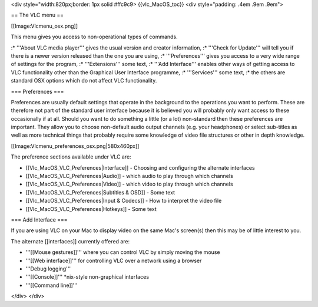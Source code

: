 <div style="width:820px;border: 1px solid #ffc9c9> {{vlc_MacOS_toc}}
<div style="padding: .4em .9em .9em">

== The VLC menu ==

[[Image:Vlcmenu_osx.png]]

This menu gives you access to non-operational types of commands.

:\* '''About VLC media player''' gives the usual version and creator
information, :\* '''Check for Update''' will tell you if there is a
newer version released than the one you are using, :\* '''Preferences'''
gives you access to a very wide range of settings for the program, :\*
'''Extensions''' some text, :\* '''Add Interface''' enables other ways
of getting access to VLC functionality other than the Graphical User
Interface programme, :\* '''Services''' some text, :\* the others are
standard OSX options which do not affect VLC functionality.

=== Preferences ===

Preferences are usually default settings that operate in the background
to the operations you want to perform. These are therefore not part of
the standard user interface because it is believed you will probably
only want access to these occasionally if at all. Should you want to do
something a little (or a lot) non-standard then these preferences are
important. They allow you to choose non-default audio output channels
(e.g. your headphones) or select sub-titles as well as more technical
things that probably require some knowledge of video file structures or
other in depth knowledge.

[[Image:Vlcmenu_preferences_osx.png|580x460px]]

The preference sections available under VLC are:

-  [[Vlc_MacOS_VLC_Preferences|Interface]] - Choosing and configuring
   the alternate interfaces
-  [[Vlc_MacOS_VLC_Preferences|Audio]] - which audio to play through
   which channels
-  [[Vlc_MacOS_VLC_Preferences|Video]] - which video to play through
   which channels
-  [[Vlc_MacOS_VLC_Preferences|Subtitles & OSD]] - Some text
-  [[Vlc_MacOS_VLC_Preferences|Input & Codecs]] - How to interpret the
   video file
-  [[Vlc_MacOS_VLC_Preferences|Hotkeys]] - Some text

=== Add Interface ===

If you are using VLC on your Mac to display video on the same Mac's
screen(s) then this may be of little interest to you.

The alternate [[interfaces]] currently offered are:

-  '''[[Mouse gestures]]''' where you can control VLC by simply moving
   the mouse
-  '''[[Web interface]]''' for controlling VLC over a network using a
   browser
-  '''Debug logging'''
-  '''[[Console]]''' \*nix-style non-graphical interfaces
-  '''[[Command line]]'''

</div> </div>
